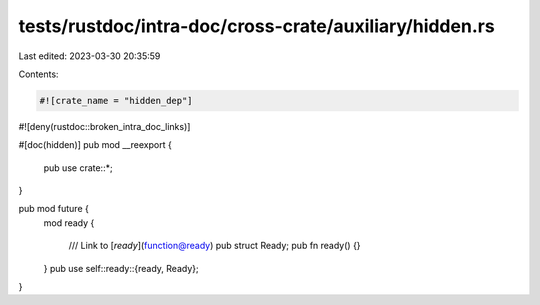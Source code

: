 tests/rustdoc/intra-doc/cross-crate/auxiliary/hidden.rs
=======================================================

Last edited: 2023-03-30 20:35:59

Contents:

.. code-block:: rs

    #![crate_name = "hidden_dep"]
#![deny(rustdoc::broken_intra_doc_links)]

#[doc(hidden)]
pub mod __reexport {
    pub use crate::*;
}

pub mod future {
    mod ready {

        /// Link to [`ready`](function@ready)
        pub struct Ready;
        pub fn ready() {}

    }
    pub use self::ready::{ready, Ready};

}


